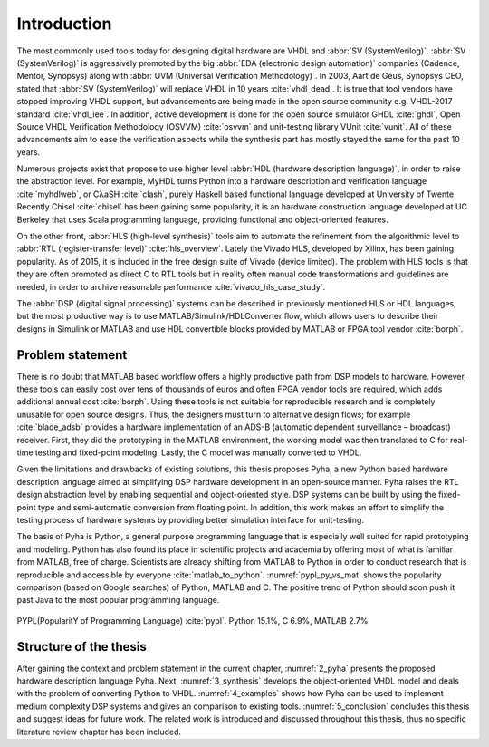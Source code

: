 Introduction
============

The most commonly used tools today for designing digital hardware are VHDL and :abbr:`SV (SystemVerilog)`.
:abbr:`SV (SystemVerilog)` is aggressively promoted by
the big :abbr:`EDA (electronic design automation)` companies (Cadence, Mentor, Synopsys)
along with :abbr:`UVM (Universal Verification Methodology)`.
In 2003, Aart de Geus, Synopsys CEO, stated that :abbr:`SV (SystemVerilog)`
will replace VHDL in 10 years :cite:`vhdl_dead`.
It is true that tool vendors have stopped improving VHDL support, but advancements are being made in the
open source community e.g. VHDL-2017 standard :cite:`vhdl_iee`. In addition, active development is done for the open
source simulator GHDL :cite:`ghdl`, Open Source VHDL Verification Methodology (OSVVM) :cite:`osvvm` and unit-testing library
VUnit :cite:`vunit`.
All of these advancements aim to ease the verification aspects while the synthesis part
has mostly stayed the same for the past 10 years.

Numerous projects exist that propose to use higher level :abbr:`HDL (hardware description language)`,
in order to raise the abstraction level.
For example, MyHDL turns Python into a hardware description and verification language :cite:`myhdlweb`,
or CλaSH :cite:`clash`, purely Haskell based functional language developed at University of Twente.
Recently Chisel :cite:`chisel` has been gaining some popularity,
it is an hardware construction language developed at UC Berkeley that uses Scala programming language,
providing functional and object-oriented features.

.. Still none of these tools have seen widespread adaption.

On the other front, :abbr:`HLS (high-level synthesis)` tools aim to automate the refinement from the algorithmic level to
:abbr:`RTL (register-transfer level)` :cite:`hls_overview`.
Lately the Vivado HLS, developed by Xilinx, has been gaining popularity. As of 2015, it is included in the
free design suite of Vivado (device limited).
The problem with HLS tools is that they are often promoted as direct C to RTL tools but in reality
often manual code transformations and guidelines are needed, in order
to archive reasonable performance :cite:`vivado_hls_case_study`.

The :abbr:`DSP (digital signal processing)` systems can be described in previously mentioned HLS or HDL languages,
but the most productive way is to use MATLAB/Simulink/HDLConverter flow, which allows
users to describe their designs in Simulink or MATLAB and use HDL convertible blocks provided by MATLAB or FPGA tool
vendor :cite:`borph`.

Problem statement
-----------------

There is no doubt that MATLAB based workflow offers a highly productive path from DSP models to hardware. However,
these tools can easily cost over tens of thousands of euros and often FPGA vendor tools are required, which adds
additional annual cost :cite:`borph`. Using these tools is not suitable for reproducible
research and is completely unusable for open source designs.
Thus, the designers must turn to alternative design flows; for example :cite:`blade_adsb` provides a
hardware implementation of an ADS-B (automatic dependent surveillance – broadcast) receiver. First, they did the prototyping
in the MATLAB environment, the working model was then translated to C for real-time testing and fixed-point modeling.
Lastly, the C model was manually converted to VHDL.

Given the limitations and drawbacks of existing solutions,
this thesis proposes Pyha, a new Python based hardware description language aimed at simplifying DSP hardware
development in an open-source manner.
Pyha raises the RTL design abstraction level by enabling sequential and object-oriented style.
DSP systems can be built by using the fixed-point type and semi-automatic conversion from floating point.
In addition, this work makes an effort to simplify the testing process of hardware systems by
providing better simulation interface for unit-testing.

The basis of Pyha is Python, a general purpose programming language that is especially well suited for
rapid prototyping and modeling. Python has also found its place in scientific projects and academia by offering
most of what is familiar from MATLAB, free of charge. Scientists are already shifting from MATLAB to Python in order
to conduct research that is reproducible and accessible by everyone :cite:`matlab_to_python`.
:numref:`pypl_py_vs_mat` shows the popularity comparison (based on Google searches) of Python, MATLAB and C.
The positive trend of Python should soon push it past Java to the most popular programming language.

.. _pypl_py_vs_mat:
.. figure:: /img/pypl_py_vs_mat.png
    :align: center
    :figclass: align-center

    PYPL(PopularitY of Programming Language) :cite:`pypl`. Python 15.1%, C 6.9%, MATLAB 2.7%

Structure of the thesis
-----------------------

After gaining the context and problem statement in the current chapter, :numref:`2_pyha` presents the proposed hardware
description language Pyha. Next, :numref:`3_synthesis` develops the object-oriented VHDL model and deals with the
problem of converting Python to VHDL. :numref:`4_examples` shows how Pyha can be used to implement medium complexity
DSP systems and gives an comparison to existing tools. :numref:`5_conclusion` concludes this thesis and suggest ideas
for future work. The related work is introduced and discussed throughout this thesis,
thus no specific literature review chapter has been included.